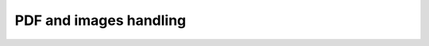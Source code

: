 .. _pdf_handling_parameters:

PDF and images handling
=======================

.. flat-table:: Parameters for PDF and images handling
    :widths: 5 5 3 15 72
    :header-rows: 1
    :class: tight-table

    * - Parameter
      - Possible values
      - Default value
      - Where can be used
      - Description

    * - pdf_with_text_layer
      - true, false, tabby, auto, auto_tabby
      - auto_tabby
      - * :meth:`dedoc.DedocManager.parse`
        * :meth:`dedoc.readers.PdfAutoReader.can_read`, :meth:`dedoc.readers.PdfTxtlayerReader.can_read`, :meth:`dedoc.readers.PdfTabbyReader.can_read`
        * :meth:`dedoc.readers.PdfAutoReader.read`
        * :meth:`dedoc.readers.ReaderComposition.read`
      - This option is used for choosing a specific reader of PDF documents for :class:`dedoc.DedocManager` or :class:`dedoc.readers.ReaderComposition`.
        For readers, the option is used to check if the reader is able to parse the file.
        The following options are available:

            * **true** -- parsing PDF files with a textual layer (text is copiable).
              This option is used to choose :class:`dedoc.readers.PdfTxtlayerReader` for parsing.

            * **false** -- parsing scanned documents (images, PDF without a textual layer)
              even if the document has a textual layer (is copyable).
              This option is used to choose :class:`dedoc.readers.PdfImageReader` for parsing.
              Note: :class:`dedoc.readers.PdfImageReader` doesn't check the option because it can handle both scanned and copyable documents.

            * **tabby** -- parsing PDF files with a textual layer (text is copiable).
              This option is used to choose :class:`dedoc.readers.PdfTabbyReader` for parsing.

            * **auto** -- automatic detection of textual layer presence in the PDF document.
              This option is used to choose :class:`dedoc.readers.PdfAutoReader` for parsing.
              If the document has a textual layer (is copyable), :class:`dedoc.readers.PdfTxtlayerReader` will be used for parsing.
              If the document doesn't have a textual layer (it is an image, scanned document), :class:`dedoc.readers.PdfImageReader` will be used.

            * **auto_tabby** -- automatic detection of textual layer presence in the PDF document.
              This option is used to choose :class:`dedoc.readers.PdfAutoReader` for parsing.
              If the document has a textual layer (is copyable), :class:`dedoc.readers.PdfTabbyReader` will be used for parsing.
              If the document doesn't have a textual layer (it is an image, scanned document), :class:`dedoc.readers.PdfImageReader` will be used.
              It is highly recommended to use this option value for any PDF document parsing.

    * - fast_auto
      - true, false
      - false
      - * :meth:`dedoc.readers.PdfAutoReader.read`
        * :meth:`dedoc.readers.PdfAutoReader.can_read`
      - Enable fast textual layer detection. Works only when **auto** or **auto_tabby** is selected at **pdf_with_text_layer**.

        * **true** -- if any text is detected in a PDF file, Dedoc assumpts that textual layer is detected and it is correct. Much faster but less accurate.
        * **false** -- use :class:`dedoc.readers.TxtlayerClassifier` to detect textual layer and prove its correctness.

    * - language
      - rus, eng, rus+eng, fra, spa
      - rus+eng
      - * :meth:`dedoc.DedocManager.parse`
        * :meth:`dedoc.readers.PdfAutoReader.read`, :meth:`dedoc.readers.PdfImageReader.read`
        * :meth:`dedoc.readers.ReaderComposition.read`
        * :meth:`dedoc.structure_extractors.FintocStructureExtractor.extract`
      - Language of the document without a textual layer. The following values are available:

            * **rus** -- Russian;
            * **eng** -- English;
            * **rus+eng** -- both Russian and English;
            * **fra** -- French (for :class:`~dedoc.structure_extractors.FintocStructureExtractor`);
            * **spa** -- Spanish (for :class:`~dedoc.structure_extractors.FintocStructureExtractor`).

    * - pages
      - :, start:, :end, start:end
      - :
      - * :meth:`dedoc.DedocManager.parse`
        * :meth:`dedoc.readers.PdfAutoReader.read`, :meth:`dedoc.readers.PdfTxtlayerReader.read`, :meth:`dedoc.readers.PdfTabbyReader.read`, :meth:`dedoc.readers.PdfImageReader.read`
        * :meth:`dedoc.readers.ReaderComposition.read`
      - If you need to read a part of the PDF document, you can use page slice to define the reading range.
        If the range is set like ``start_page:end_page``, document will be processed from ``start_page`` to ``end_page``
        (``start_page`` to ``end_page`` are included to the range).

            * using **:** means reading all document pages;
            * using empty ``end`` -- **start:** (e.g. 5:) means reading the document from ``start`` up to the end of the document;
            * using empty ``start`` -- **:end** (e.g. :5) means reading the document from the beginning up to the ``end`` page;
            * using **start:end** means reading document pages from ``start`` to ``end`` inclusively.

        If ``start`` > ``end`` or ``start`` > the number of pages in the document, the empty document will be returned.
        If ``end`` > the number of pages in the document, the document will be read up to its end.
        For example, if ``1:3`` is given, 1, 2 and 3 document pages will be processed.

    * - is_one_column_document
      - true, false, auto
      - auto
      - * :meth:`dedoc.DedocManager.parse`
        * :meth:`dedoc.readers.PdfAutoReader.read`, :meth:`dedoc.readers.PdfImageReader.read`
        * :meth:`dedoc.readers.ReaderComposition.read`
      - This option is used to set the number of columns if the PDF document is without a textual layer in case it's known beforehand.
        The following values are available:

            * **true** -- the document is single column;
            * **false** -- the document is multi-column (two columns parsing is supported);
            * **auto** -- automatic detection of the number of columns in the document.

        If you are not sure about the number of columns in the documents you need to parse, it is recommended to use ``auto``.

    * - document_orientation
      - auto, no_change
      - auto
      - * :meth:`dedoc.DedocManager.parse`
        * :meth:`dedoc.readers.PdfAutoReader.read`, :meth:`dedoc.readers.PdfImageReader.read`
        * :meth:`dedoc.readers.ReaderComposition.read`
      - This option is used to control document orientation analysis for PDF documents without a textual layer.
        The following values are available:

            * **auto** -- automatic detection of rotated document pages (rotation angle 0, 90, 180, 270 degrees) and rotation of document pages;
            * **no_change** -- parse document pages as they are without rotated pages detection.

        If you are sure that the documents you need to parse consist of vertical (not rotated) pages, you can use ``no_change``.

    * - need_header_footer_analysis
      - True, False
      - False
      - * :meth:`dedoc.DedocManager.parse`
        * :meth:`dedoc.readers.PdfAutoReader.read`, :meth:`dedoc.readers.PdfTxtlayerReader.read`, :meth:`dedoc.readers.PdfImageReader.read`
        * :meth:`dedoc.readers.ReaderComposition.read`
      - This option is used to **remove** headers and footers of PDF documents from the output result.
        If ``need_header_footer_analysis=False``, header and footer lines will present in the output as well as all other document lines.

    * - need_binarization
      - True, False
      - False
      - * :meth:`dedoc.DedocManager.parse`
        * :meth:`dedoc.readers.PdfAutoReader.read`, :meth:`dedoc.readers.PdfImageReader.read`
        * :meth:`dedoc.readers.ReaderComposition.read`
      - This option is used to clean background (binarize) for pages of PDF documents without a textual layer.
        If the document's background is heterogeneous, this option may help to improve the result of document text recognition.
        By default ``need_binarization=False`` because its usage may decrease the quality of the document page (and the recognised text on it).

    * - need_pdf_table_analysis
      - True, False
      - True
      - * :meth:`dedoc.DedocManager.parse`
        * :meth:`dedoc.readers.PdfAutoReader.read`, :meth:`dedoc.readers.PdfTxtlayerReader.read`, :meth:`dedoc.readers.PdfImageReader.read`
        * :meth:`dedoc.readers.ReaderComposition.read`
      - This option is used to enable table recognition for PDF documents or images.
        The table recognition method is used in :class:`dedoc.readers.PdfImageReader` and :class:`dedoc.readers.PdfTxtlayerReader`.
        If the document has a textual layer, it is recommended to use :class:`dedoc.readers.PdfTabbyReader`,
        in this case tables will be parsed much easier and faster.

    * - orient_analysis_cells
      - True, False
      - False
      - * :meth:`dedoc.DedocManager.parse`
        * :meth:`dedoc.readers.PdfAutoReader.read`, :meth:`dedoc.readers.PdfTxtlayerReader.read`, :meth:`dedoc.readers.PdfImageReader.read`
        * :meth:`dedoc.readers.ReaderComposition.read`
      - This option is used for a table recognition for PDF documents or images.
        It is ignored when ``need_pdf_table_analysis=False``.
        When set to ``True``, it enables analysis of rotated cells in table headers.
        Use this option if you are sure that the cells of the table header are rotated.

    * - orient_cell_angle
      - 90, 270
      - 90
      - * :meth:`dedoc.DedocManager.parse`
        * :meth:`dedoc.readers.PdfAutoReader.read`, :meth:`dedoc.readers.PdfTxtlayerReader.read`, :meth:`dedoc.readers.PdfImageReader.read`
        * :meth:`dedoc.readers.ReaderComposition.read`
      - This option is used for a table recognition for PDF documents or images.
        It is ignored when ``need_pdf_table_analysis=False`` or ``orient_analysis_cells=False``.
        The option is used to set orientation of cells in table headers:

            * **270** -- cells are rotated 90 degrees clockwise;
            * **90** -- cells are rotated 90 degrees counterclockwise (or 270 clockwise).
